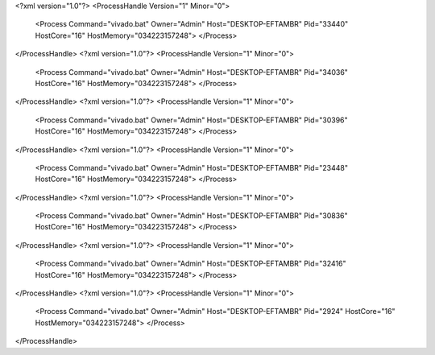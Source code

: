 <?xml version="1.0"?>
<ProcessHandle Version="1" Minor="0">
    <Process Command="vivado.bat" Owner="Admin" Host="DESKTOP-EFTAMBR" Pid="33440" HostCore="16" HostMemory="034223157248">
    </Process>
</ProcessHandle>
<?xml version="1.0"?>
<ProcessHandle Version="1" Minor="0">
    <Process Command="vivado.bat" Owner="Admin" Host="DESKTOP-EFTAMBR" Pid="34036" HostCore="16" HostMemory="034223157248">
    </Process>
</ProcessHandle>
<?xml version="1.0"?>
<ProcessHandle Version="1" Minor="0">
    <Process Command="vivado.bat" Owner="Admin" Host="DESKTOP-EFTAMBR" Pid="30396" HostCore="16" HostMemory="034223157248">
    </Process>
</ProcessHandle>
<?xml version="1.0"?>
<ProcessHandle Version="1" Minor="0">
    <Process Command="vivado.bat" Owner="Admin" Host="DESKTOP-EFTAMBR" Pid="23448" HostCore="16" HostMemory="034223157248">
    </Process>
</ProcessHandle>
<?xml version="1.0"?>
<ProcessHandle Version="1" Minor="0">
    <Process Command="vivado.bat" Owner="Admin" Host="DESKTOP-EFTAMBR" Pid="30836" HostCore="16" HostMemory="034223157248">
    </Process>
</ProcessHandle>
<?xml version="1.0"?>
<ProcessHandle Version="1" Minor="0">
    <Process Command="vivado.bat" Owner="Admin" Host="DESKTOP-EFTAMBR" Pid="32416" HostCore="16" HostMemory="034223157248">
    </Process>
</ProcessHandle>
<?xml version="1.0"?>
<ProcessHandle Version="1" Minor="0">
    <Process Command="vivado.bat" Owner="Admin" Host="DESKTOP-EFTAMBR" Pid="2924" HostCore="16" HostMemory="034223157248">
    </Process>
</ProcessHandle>
